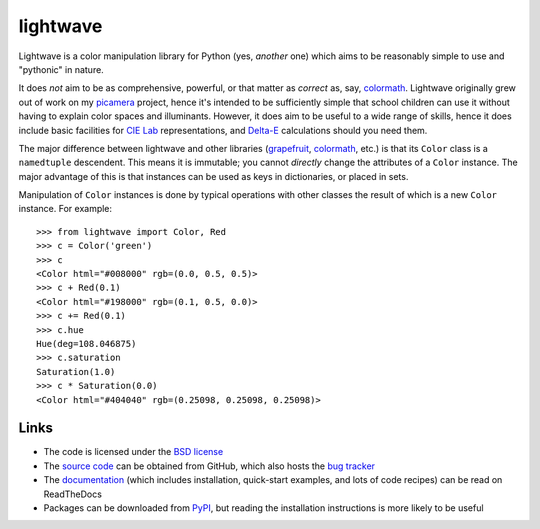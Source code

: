 .. -*- rst -*-

=========
lightwave
=========

Lightwave is a color manipulation library for Python (yes, *another* one) which
aims to be reasonably simple to use and "pythonic" in nature.

It does *not* aim to be as comprehensive, powerful, or that matter as *correct*
as, say, `colormath`_.  Lightwave originally grew out of work on my `picamera`_
project, hence it's intended to be sufficiently simple that school children can
use it without having to explain color spaces and illuminants. However, it does
aim to be useful to a wide range of skills, hence it does include basic
facilities for `CIE Lab`_ representations, and `Delta-E`_ calculations should
you need them.

The major difference between lightwave and other libraries (`grapefruit`_,
`colormath`_, etc.) is that its ``Color`` class is a ``namedtuple`` descendent.
This means it is immutable; you cannot *directly* change the attributes of a
``Color`` instance. The major advantage of this is that instances can be used
as keys in dictionaries, or placed in sets.

Manipulation of ``Color`` instances is done by typical operations with other
classes the result of which is a new ``Color`` instance. For example::

    >>> from lightwave import Color, Red
    >>> c = Color('green')
    >>> c
    <Color html="#008000" rgb=(0.0, 0.5, 0.5)>
    >>> c + Red(0.1)
    <Color html="#198000" rgb=(0.1, 0.5, 0.0)>
    >>> c += Red(0.1)
    >>> c.hue
    Hue(deg=108.046875)
    >>> c.saturation
    Saturation(1.0)
    >>> c * Saturation(0.0)
    <Color html="#404040" rgb=(0.25098, 0.25098, 0.25098)>

Links
=====

* The code is licensed under the `BSD license`_
* The `source code`_ can be obtained from GitHub, which also hosts the `bug
  tracker`_
* The `documentation`_ (which includes installation, quick-start examples, and
  lots of code recipes) can be read on ReadTheDocs
* Packages can be downloaded from `PyPI`_, but reading the installation
  instructions is more likely to be useful


.. _picamera: https://picamera.readthedocs.io/
.. _colormath: https://python-colormath.readthedocs.io/
.. _grapefruit: https://grapefruit.readthedocs.io/
.. _CIE Lab: https://en.wikipedia.org/wiki/Lab_color_space
.. _Delta-E: https://en.wikipedia.org/wiki/Color_difference
.. _PyPI: http://pypi.python.org/pypi/lightwave/
.. _documentation: http://lightwave.readthedocs.io/
.. _source code: https://github.com/waveform80/lightwave
.. _bug tracker: https://github.com/waveform80/lightwave/issues
.. _BSD license: http://opensource.org/licenses/BSD-3-Clause

